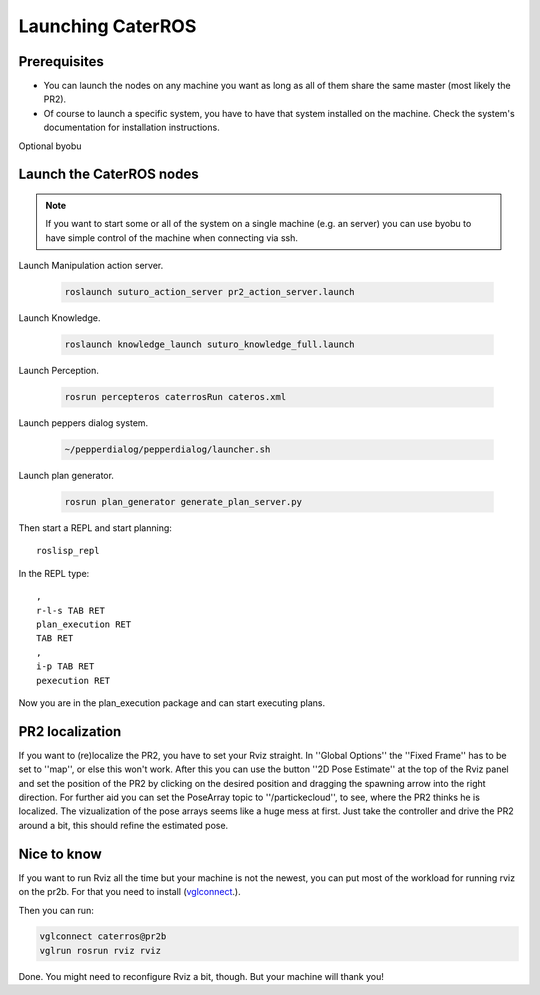 Launching CaterROS
==================

Prerequisites
-------------

- You can launch the nodes on any machine you want as long as all of them share the same master (most likely the PR2).
- Of course to launch a specific system, you have to have that system installed on the machine. Check the system's documentation for installation instructions.

Optional
byobu



Launch the CaterROS nodes
-------------------------
.. note::
  If you want to start some or all of the system on a single machine (e.g. an server) you can use byobu to have simple control of the machine when connecting via ssh.

Launch Manipulation action server.

    .. code:: bash
    
	    roslaunch suturo_action_server pr2_action_server.launch

Launch Knowledge.

    .. code:: bash
    
	    roslaunch knowledge_launch suturo_knowledge_full.launch

Launch Perception.

    .. code:: bash
    
	    rosrun percepteros caterrosRun cateros.xml

Launch peppers dialog system.

    .. code:: bash
    
	    ~/pepperdialog/pepperdialog/launcher.sh

Launch plan generator.

    .. code:: bash
    
	    rosrun plan_generator generate_plan_server.py

Then start a REPL and start planning::

	roslisp_repl
	
In the REPL type::

	,
	r-l-s TAB RET
	plan_execution RET
	TAB RET
	,
	i-p TAB RET
	pexecution RET
	
Now you are in the plan_execution package and can start executing plans.


PR2 localization
-----------------

If you want to (re)localize the PR2, you have to set your Rviz straight. 
In ''Global Options'' the ''Fixed Frame'' has to be set to ''map'', or else this won't work. 
After this you can use the button ''2D Pose Estimate'' at the top of the Rviz panel and set the position of the PR2 by 
clicking on the desired position and dragging the spawning arrow into the right direction. 
For further aid you can set the PoseArray topic to ''/partickecloud'', to see, where the PR2 thinks he is localized. 
The vizualization of the pose arrays seems like a huge mess at first. Just take the controller and drive the PR2 around a bit, 
this should refine the estimated pose.


Nice to know
------------
If you want to run Rviz all the time but your machine is not the newest, you can put most of the workload for running rviz 
on the pr2b. For that you need to install (`vglconnect <https://sourceforge.net/projects/virtualgl/files/2.5.2/>`_.).

Then you can run: 

.. code:: bash
	
  vglconnect caterros@pr2b
  vglrun rosrun rviz rviz
	
Done. You might need to reconfigure Rviz a bit, though. But your machine will thank you!

